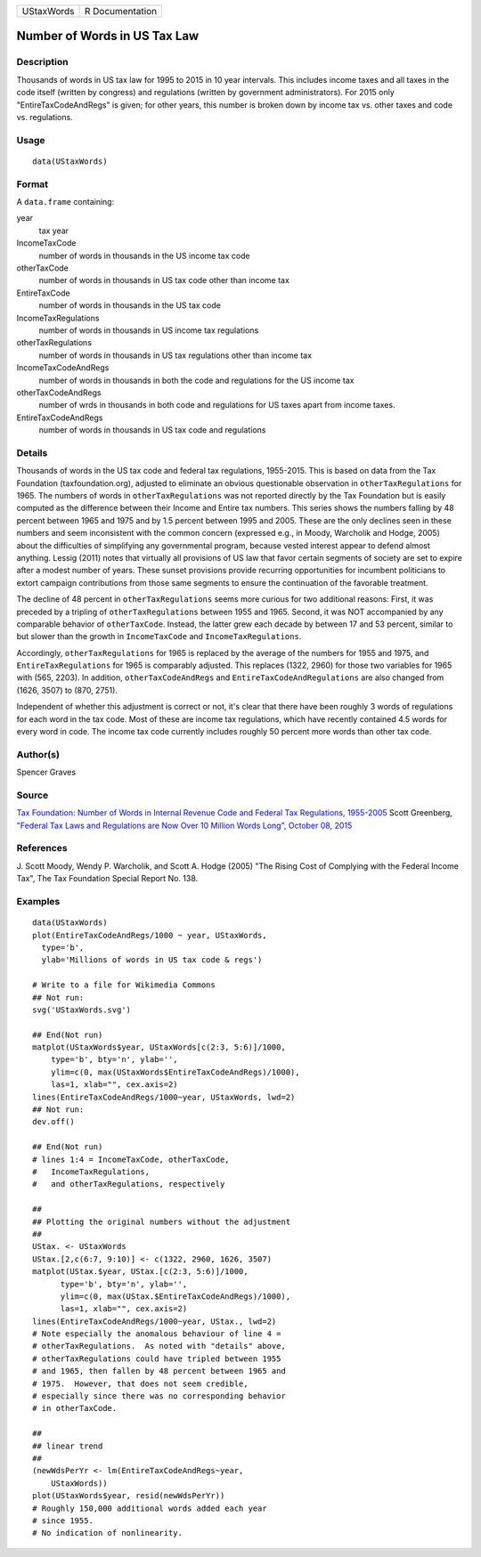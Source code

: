+--------------+-------------------+
| UStaxWords   | R Documentation   |
+--------------+-------------------+

Number of Words in US Tax Law
-----------------------------

Description
~~~~~~~~~~~

Thousands of words in US tax law for 1995 to 2015 in 10 year intervals.
This includes income taxes and all taxes in the code itself (written by
congress) and regulations (written by government administrators). For
2015 only "EntireTaxCodeAndRegs" is given; for other years, this number
is broken down by income tax vs. other taxes and code vs. regulations.

Usage
~~~~~

::

    data(UStaxWords)

Format
~~~~~~

A ``data.frame`` containing:

year
    tax year

IncomeTaxCode
    number of words in thousands in the US income tax code

otherTaxCode
    number of words in thousands in US tax code other than income tax

EntireTaxCode
    number of words in thousands in the US tax code

IncomeTaxRegulations
    number of words in thousands in US income tax regulations

otherTaxRegulations
    number of words in thousands in US tax regulations other than income
    tax

IncomeTaxCodeAndRegs
    number of words in thousands in both the code and regulations for
    the US income tax

otherTaxCodeAndRegs
    number of wrds in thousands in both code and regulations for US
    taxes apart from income taxes.

EntireTaxCodeAndRegs
    number of words in thousands in US tax code and regulations

Details
~~~~~~~

Thousands of words in the US tax code and federal tax regulations,
1955-2015. This is based on data from the Tax Foundation
(taxfoundation.org), adjusted to eliminate an obvious questionable
observation in ``otherTaxRegulations`` for 1965. The numbers of words in
``otherTaxRegulations`` was not reported directly by the Tax Foundation
but is easily computed as the difference between their Income and Entire
tax numbers. This series shows the numbers falling by 48 percent between
1965 and 1975 and by 1.5 percent between 1995 and 2005. These are the
only declines seen in these numbers and seem inconsistent with the
common concern (expressed e.g., in Moody, Warcholik and Hodge, 2005)
about the difficulties of simplifying any governmental program, because
vested interest appear to defend almost anything. Lessig (2011) notes
that virtually all provisions of US law that favor certain segments of
society are set to expire after a modest number of years. These sunset
provisions provide recurring opportunities for incumbent politicians to
extort campaign contributions from those same segments to ensure the
continuation of the favorable treatment.

The decline of 48 percent in ``otherTaxRegulations`` seems more curious
for two additional reasons: First, it was preceded by a tripling of
``otherTaxRegulations`` between 1955 and 1965. Second, it was NOT
accompanied by any comparable behavior of ``otherTaxCode``. Instead, the
latter grew each decade by between 17 and 53 percent, similar to but
slower than the growth in ``IncomeTaxCode`` and
``IncomeTaxRegulations``.

Accordingly, ``otherTaxRegulations`` for 1965 is replaced by the average
of the numbers for 1955 and 1975, and ``EntireTaxRegulations`` for 1965
is comparably adjusted. This replaces (1322, 2960) for those two
variables for 1965 with (565, 2203). In addition,
``otherTaxCodeAndRegs`` and ``EntireTaxCodeAndRegulations`` are also
changed from (1626, 3507) to (870, 2751).

Independent of whether this adjustment is correct or not, it's clear
that there have been roughly 3 words of regulations for each word in the
tax code. Most of these are income tax regulations, which have recently
contained 4.5 words for every word in code. The income tax code
currently includes roughly 50 percent more words than other tax code.

Author(s)
~~~~~~~~~

Spencer Graves

Source
~~~~~~

`Tax Foundation: Number of Words in Internal Revenue Code and Federal
Tax Regulations,
1955-2005 <http://taxfoundation.org/article/number-words-internal-revenue-code-and-federal-tax-regulations-1955-2005>`__
Scott Greenberg, `"Federal Tax Laws and Regulations are Now Over 10
Million Words Long", October 08,
2015 <http://taxfoundation.org/blog/federal-tax-laws-and-regulations-are-now-over-10-million-words-long>`__

References
~~~~~~~~~~

J. Scott Moody, Wendy P. Warcholik, and Scott A. Hodge (2005) "The
Rising Cost of Complying with the Federal Income Tax", The Tax
Foundation Special Report No. 138.

Examples
~~~~~~~~

::

    data(UStaxWords)
    plot(EntireTaxCodeAndRegs/1000 ~ year, UStaxWords, 
      type='b',
      ylab='Millions of words in US tax code & regs')

    # Write to a file for Wikimedia Commons
    ## Not run: 
    svg('UStaxWords.svg')

    ## End(Not run)
    matplot(UStaxWords$year, UStaxWords[c(2:3, 5:6)]/1000,
        type='b', bty='n', ylab='',
        ylim=c(0, max(UStaxWords$EntireTaxCodeAndRegs)/1000),
        las=1, xlab="", cex.axis=2)
    lines(EntireTaxCodeAndRegs/1000~year, UStaxWords, lwd=2)
    ## Not run: 
    dev.off()

    ## End(Not run)
    # lines 1:4 = IncomeTaxCode, otherTaxCode, 
    #   IncomeTaxRegulations,
    #   and otherTaxRegulations, respectively

    ##
    ## Plotting the original numbers without the adjustment
    ##
    UStax. <- UStaxWords
    UStax.[2,c(6:7, 9:10)] <- c(1322, 2960, 1626, 3507)
    matplot(UStax.$year, UStax.[c(2:3, 5:6)]/1000,
          type='b', bty='n', ylab='',
          ylim=c(0, max(UStax.$EntireTaxCodeAndRegs)/1000),
          las=1, xlab="", cex.axis=2)
    lines(EntireTaxCodeAndRegs/1000~year, UStax., lwd=2)
    # Note especially the anomalous behaviour of line 4 =
    # otherTaxRegulations.  As noted with "details" above,
    # otherTaxRegulations could have tripled between 1955 
    # and 1965, then fallen by 48 percent between 1965 and
    # 1975.  However, that does not seem credible, 
    # especially since there was no corresponding behavior 
    # in otherTaxCode.

    ##
    ## linear trend 
    ##
    (newWdsPerYr <- lm(EntireTaxCodeAndRegs~year, 
        UStaxWords))
    plot(UStaxWords$year, resid(newWdsPerYr))
    # Roughly 150,000 additional words added each year
    # since 1955.  
    # No indication of nonlinearity.  

